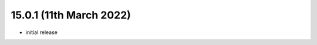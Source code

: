 15.0.1 (11th March 2022)
------------------------

- initial release
                                    
